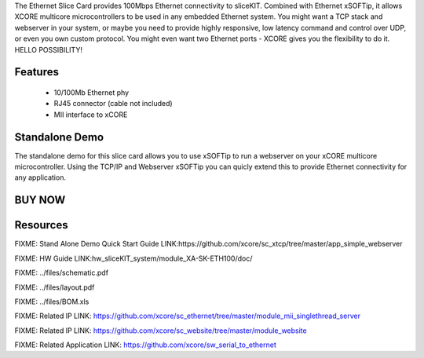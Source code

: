 The Ethernet Slice Card provides 100Mbps Ethernet connectivity to sliceKIT. Combined with Ethernet xSOFTip, it allows XCORE multicore microcontrollers to be used in any embedded Ethernet system. You might want a TCP stack and webserver in your system, or maybe you need to provide highly responsive, low latency command and control over UDP, or even you own custom protocol.  You might even want two Ethernet ports - XCORE gives you the flexibility to do it.   HELLO POSSIBILITY!

Features
--------

   * 10/100Mb Ethernet phy 
   * RJ45 connector (cable not included)
   * MII interface to xCORE

Standalone Demo
---------------
The standalone demo for this slice card allows you to use xSOFTip to run a webserver on your xCORE multicore microcontroller. Using the TCP/IP and Webserver xSOFTip you can quicly extend this to provide Ethernet connectivity for any application.

BUY NOW
-------

.. image:: images/ethernet320.png


Resources 
---------

FIXME: Stand Alone Demo Quick Start Guide LINK:https://github.com/xcore/sc_xtcp/tree/master/app_simple_webserver

FIXME: HW Guide LINK:hw_sliceKIT_system/module_XA-SK-ETH100/doc/

FIXME: ../files/schematic.pdf

FIXME: ../files/layout.pdf

FIXME: ../files/BOM.xls

FIXME: Related IP LINK: https://github.com/xcore/sc_ethernet/tree/master/module_mii_singlethread_server

FIXME: Related IP LINK: https://github.com/xcore/sc_website/tree/master/module_website

FIXME: Related Application LINK: https://github.com/xcore/sw_serial_to_ethernet



